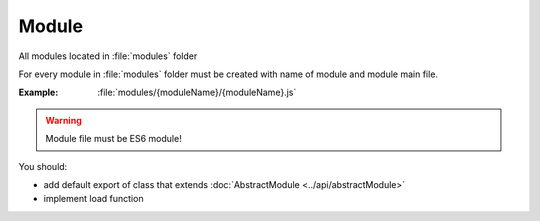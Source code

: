 Module
======

All modules located in :file:`modules` folder

For every module in :file:`modules` folder must be created with name of module and module main file.

:Example: :file:`modules/{moduleName}/{moduleName}.js`

.. warning:: Module file must be ES6 module!

You should:

* add default export of class that extends :doc:`AbstractModule <../api/abstractModule>`
* implement load function